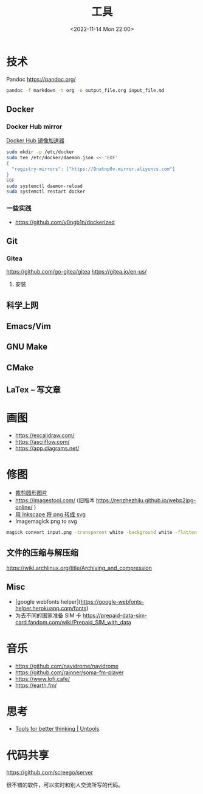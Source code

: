#+TITLE: 工具
#+DATE: <2022-11-14 Mon 22:00>
#+TAGS[]: 备忘
#+TOC: true

* 技术
Pandoc
https://pandoc.org/
#+BEGIN_SRC sh
pandoc -f markdown -t org -o output_file.org input_file.md
#+END_SRC
** Docker
*** Docker Hub mirror
[[https://gist.github.com/y0ngb1n/7e8f16af3242c7815e7ca2f0833d3ea6][Docker Hub 镜像加速器]]
#+BEGIN_SRC sh
sudo mkdir -p /etc/docker
sudo tee /etc/docker/daemon.json <<-'EOF'
{
  "registry-mirrors": ["https://9natnp0v.mirror.aliyuncs.com"]
}
EOF
sudo systemctl daemon-reload
sudo systemctl restart docker
#+END_SRC
*** 一些实践
- https://github.com/y0ngb1n/dockerized
** Git
*** Gitea
https://github.com/go-gitea/gitea
https://gitea.io/en-us/
**** 安装

** 科学上网
** Emacs/Vim
** GNU Make
** CMake
** LaTex -- 写文章
* 画图
- https://excalidraw.com/
- https://asciiflow.com/
- https://app.diagrams.net/
* 修图
- [[https://crop-circle.imageonline.co/][裁剪圆形图片]]
- https://imagestool.com/ (旧版本 https://renzhezhilu.github.io/webp2jpg-online/ )
- [[https://linuxhint.com/convert-png-to-svg-inkscape/][用 Inkscape 将 png 转成 svg]]
- Imagemagick png to svg

#+BEGIN_SRC sh
magick convert input.png -transparent white -background white -flatten output.svg
#+END_SRC

** 文件的压缩与解压缩
https://wiki.archlinux.org/title/Archiving_and_compression
** Misc
- [google webfonts helper](https://google-webfonts-helper.herokuapp.com/fonts)
- 为去不同的国家准备 SIM 卡 https://prepaid-data-sim-card.fandom.com/wiki/Prepaid_SIM_with_data
* 音乐
- https://github.com/navidrome/navidrome
- https://github.com/rainner/soma-fm-player
- https://www.lofi.cafe/
- https://earth.fm/
* 思考
- [[https://untools.co/][Tools for better thinking | Untools]]
* 代码共享

https://github.com/screego/server

很不错的软件，可以实时和别人交流所写的代码。
